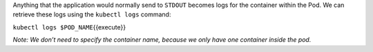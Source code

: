 Anything that the application would normally send to ``STDOUT`` becomes
logs for the container within the Pod. We can retrieve these logs using
the ``kubectl logs`` command:

``kubectl logs $POD_NAME``\ {{execute}}

*Note: We don’t need to specify the container name, because we only have
one container inside the pod.*
